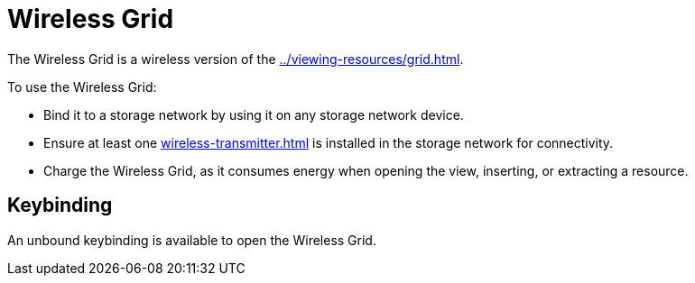 = Wireless Grid
:from: v0.3.0-alpha
:icon: wireless-grid.png

The {doctitle} is a wireless version of the xref:../viewing-resources/grid.adoc[].

To use the {doctitle}:

- Bind it to a storage network by using it on any storage network device.
- Ensure at least one xref:wireless-transmitter.adoc[] is installed in the storage network for connectivity.
- Charge the {doctitle}, as it consumes energy when opening the view, inserting, or extracting a resource.

== Keybinding

An unbound keybinding is available to open the {doctitle}.

